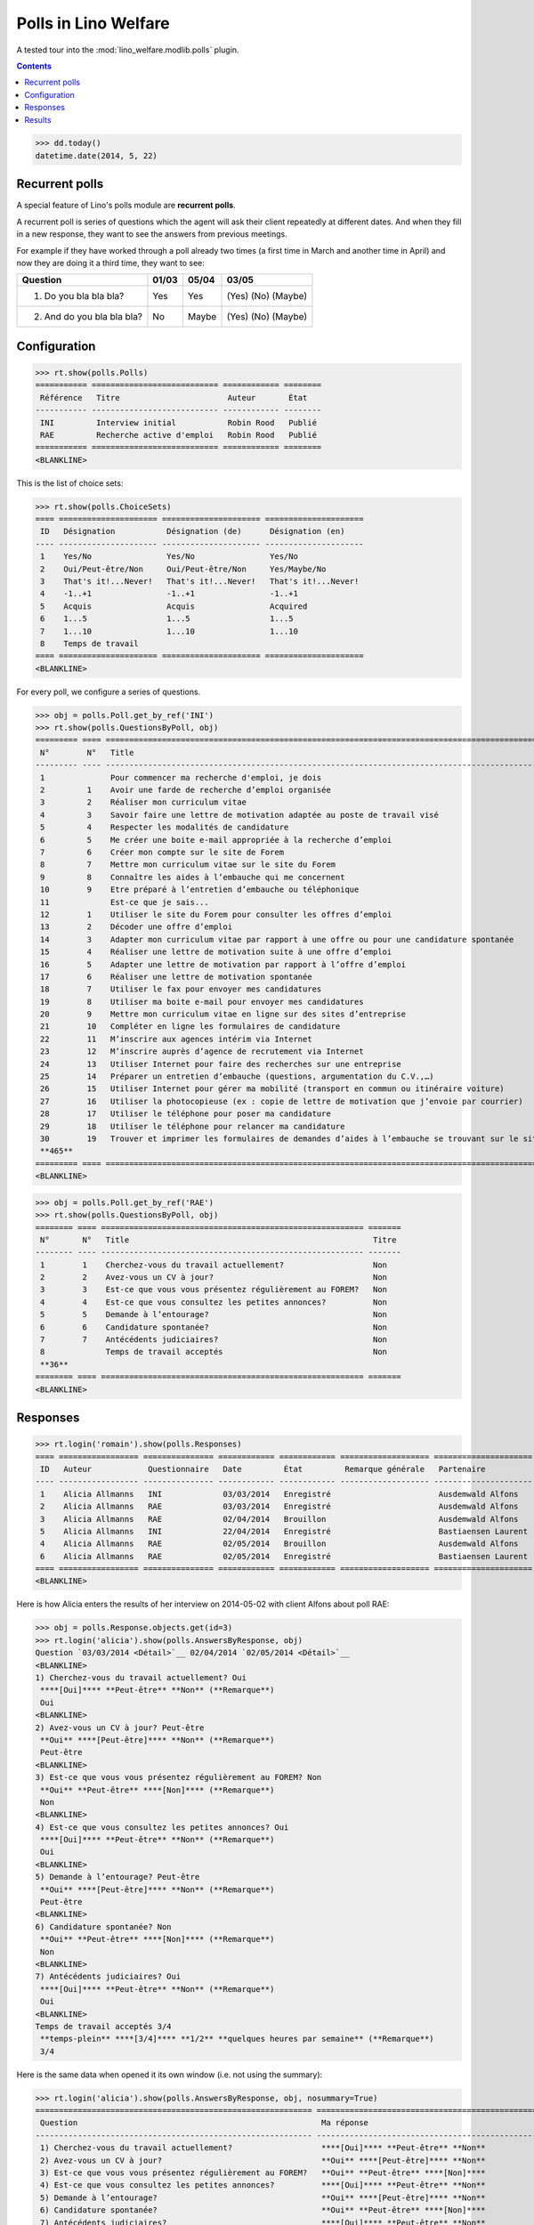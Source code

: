 .. _welfare.specs.polls:

=====================
Polls in Lino Welfare
=====================

A tested tour into the :mod:`lino_welfare.modlib.polls` plugin.

.. How to test only this document:

    $ python setup.py test -s tests.SpecsTests.test_polls

    doctest init:
    
    >>> from lino import startup
    >>> startup('lino_welfare.projects.chatelet.settings.doctests')
    >>> from lino.api.doctest import *

.. contents::
   :depth: 2


>>> dd.today()
datetime.date(2014, 5, 22)


Recurrent polls
===============

A special feature of Lino's polls module are **recurrent polls**.

A recurrent poll is series of questions which the agent will ask their
client repeatedly at different dates. And when they fill in a new
response, they want to see the answers from previous meetings.

For example if they have worked through a poll already two times (a
first time in March and another time in April) and now they are doing
it a third time, they want to see:

=========================== =====  ===== =====================   
Question                    01/03  05/04 03/05
=========================== =====  ===== =====================   
1) Do you bla bla bla?      Yes    Yes   (Yes) (No) (Maybe)
2) And do you bla bla bla?  No     Maybe (Yes) (No) (Maybe)
=========================== =====  ===== =====================   


Configuration
=============

>>> rt.show(polls.Polls)
=========== =========================== ============ ========
 Référence   Titre                       Auteur       État
----------- --------------------------- ------------ --------
 INI         Interview initial           Robin Rood   Publié
 RAE         Recherche active d'emploi   Robin Rood   Publié
=========== =========================== ============ ========
<BLANKLINE>

This is the list of choice sets:

>>> rt.show(polls.ChoiceSets)
==== ===================== ===================== =====================
 ID   Désignation           Désignation (de)      Désignation (en)
---- --------------------- --------------------- ---------------------
 1    Yes/No                Yes/No                Yes/No
 2    Oui/Peut-être/Non     Oui/Peut-être/Non     Yes/Maybe/No
 3    That's it!...Never!   That's it!...Never!   That's it!...Never!
 4    -1..+1                -1..+1                -1..+1
 5    Acquis                Acquis                Acquired
 6    1...5                 1...5                 1...5
 7    1...10                1...10                1...10
 8    Temps de travail
==== ===================== ===================== =====================
<BLANKLINE>

For every poll, we configure a series of questions.

>>> obj = polls.Poll.get_by_ref('INI')
>>> rt.show(polls.QuestionsByPoll, obj)
========= ==== ======================================================================================================== =======
 N°        N°   Title                                                                                                    Titre
--------- ---- -------------------------------------------------------------------------------------------------------- -------
 1              Pour commencer ma recherche d'emploi, je dois                                                            Oui
 2         1    Avoir une farde de recherche d’emploi organisée                                                          Non
 3         2    Réaliser mon curriculum vitae                                                                            Non
 4         3    Savoir faire une lettre de motivation adaptée au poste de travail visé                                   Non
 5         4    Respecter les modalités de candidature                                                                   Non
 6         5    Me créer une boite e-mail appropriée à la recherche d’emploi                                             Non
 7         6    Créer mon compte sur le site de Forem                                                                    Non
 8         7    Mettre mon curriculum vitae sur le site du Forem                                                         Non
 9         8    Connaître les aides à l’embauche qui me concernent                                                       Non
 10        9    Etre préparé à l’entretien d’embauche ou téléphonique                                                    Non
 11             Est-ce que je sais...                                                                                    Oui
 12        1    Utiliser le site du Forem pour consulter les offres d’emploi                                             Non
 13        2    Décoder une offre d’emploi                                                                               Non
 14        3    Adapter mon curriculum vitae par rapport à une offre ou pour une candidature spontanée                   Non
 15        4    Réaliser une lettre de motivation suite à une offre d’emploi                                             Non
 16        5    Adapter une lettre de motivation par rapport à l’offre d’emploi                                          Non
 17        6    Réaliser une lettre de motivation spontanée                                                              Non
 18        7    Utiliser le fax pour envoyer mes candidatures                                                            Non
 19        8    Utiliser ma boite e-mail pour envoyer mes candidatures                                                   Non
 20        9    Mettre mon curriculum vitae en ligne sur des sites d’entreprise                                          Non
 21        10   Compléter en ligne les formulaires de candidature                                                        Non
 22        11   M’inscrire aux agences intérim via Internet                                                              Non
 23        12   M’inscrire auprès d’agence de recrutement via Internet                                                   Non
 24        13   Utiliser Internet pour faire des recherches sur une entreprise                                           Non
 25        14   Préparer un entretien d’embauche (questions, argumentation du C.V.,…)                                    Non
 26        15   Utiliser Internet pour gérer ma mobilité (transport en commun ou itinéraire voiture)                     Non
 27        16   Utiliser la photocopieuse (ex : copie de lettre de motivation que j’envoie par courrier)                 Non
 28        17   Utiliser le téléphone pour poser ma candidature                                                          Non
 29        18   Utiliser le téléphone pour relancer ma candidature                                                       Non
 30        19   Trouver et imprimer les formulaires de demandes d’aides à l’embauche se trouvant sur le site de l’ONEm   Non
 **465**
========= ==== ======================================================================================================== =======
<BLANKLINE>

>>> obj = polls.Poll.get_by_ref('RAE')
>>> rt.show(polls.QuestionsByPoll, obj)
======== ==== ======================================================== =======
 N°       N°   Title                                                    Titre
-------- ---- -------------------------------------------------------- -------
 1        1    Cherchez-vous du travail actuellement?                   Non
 2        2    Avez-vous un CV à jour?                                  Non
 3        3    Est-ce que vous vous présentez régulièrement au FOREM?   Non
 4        4    Est-ce que vous consultez les petites annonces?          Non
 5        5    Demande à l’entourage?                                   Non
 6        6    Candidature spontanée?                                   Non
 7        7    Antécédents judiciaires?                                 Non
 8             Temps de travail acceptés                                Non
 **36**
======== ==== ======================================================== =======
<BLANKLINE>


Responses
=========


>>> rt.login('romain').show(polls.Responses)
==== ================= =============== ============ ============ =================== =====================
 ID   Auteur            Questionnaire   Date         État         Remarque générale   Partenaire
---- ----------------- --------------- ------------ ------------ ------------------- ---------------------
 1    Alicia Allmanns   INI             03/03/2014   Enregistré                       Ausdemwald Alfons
 2    Alicia Allmanns   RAE             03/03/2014   Enregistré                       Ausdemwald Alfons
 3    Alicia Allmanns   RAE             02/04/2014   Brouillon                        Ausdemwald Alfons
 5    Alicia Allmanns   INI             22/04/2014   Enregistré                       Bastiaensen Laurent
 4    Alicia Allmanns   RAE             02/05/2014   Brouillon                        Ausdemwald Alfons
 6    Alicia Allmanns   RAE             02/05/2014   Enregistré                       Bastiaensen Laurent
==== ================= =============== ============ ============ =================== =====================
<BLANKLINE>

Here is how Alicia enters the results of her interview on 2014-05-02
with client Alfons about poll RAE:

>>> obj = polls.Response.objects.get(id=3)
>>> rt.login('alicia').show(polls.AnswersByResponse, obj)
Question `03/03/2014 <Détail>`__ 02/04/2014 `02/05/2014 <Détail>`__ 
<BLANKLINE>
1) Cherchez-vous du travail actuellement? Oui
 ****[Oui]**** **Peut-être** **Non** (**Remarque**)
 Oui
<BLANKLINE>
2) Avez-vous un CV à jour? Peut-être
 **Oui** ****[Peut-être]**** **Non** (**Remarque**)
 Peut-être
<BLANKLINE>
3) Est-ce que vous vous présentez régulièrement au FOREM? Non
 **Oui** **Peut-être** ****[Non]**** (**Remarque**)
 Non
<BLANKLINE>
4) Est-ce que vous consultez les petites annonces? Oui
 ****[Oui]**** **Peut-être** **Non** (**Remarque**)
 Oui
<BLANKLINE>
5) Demande à l’entourage? Peut-être
 **Oui** ****[Peut-être]**** **Non** (**Remarque**)
 Peut-être
<BLANKLINE>
6) Candidature spontanée? Non
 **Oui** **Peut-être** ****[Non]**** (**Remarque**)
 Non
<BLANKLINE>
7) Antécédents judiciaires? Oui
 ****[Oui]**** **Peut-être** **Non** (**Remarque**)
 Oui
<BLANKLINE>
Temps de travail acceptés 3/4
 **temps-plein** ****[3/4]**** **1/2** **quelques heures par semaine** (**Remarque**)
 3/4

Here is the same data when opened it its own window (i.e. not using
the summary):

>>> rt.login('alicia').show(polls.AnswersByResponse, obj, nosummary=True)
=========================================================== ======================================================================= =============
 Question                                                    Ma réponse                                                              Ma remarque
----------------------------------------------------------- ----------------------------------------------------------------------- -------------
 1) Cherchez-vous du travail actuellement?                   ****[Oui]**** **Peut-être** **Non**
 2) Avez-vous un CV à jour?                                  **Oui** ****[Peut-être]**** **Non**
 3) Est-ce que vous vous présentez régulièrement au FOREM?   **Oui** **Peut-être** ****[Non]****
 4) Est-ce que vous consultez les petites annonces?          ****[Oui]**** **Peut-être** **Non**
 5) Demande à l’entourage?                                   **Oui** ****[Peut-être]**** **Non**
 6) Candidature spontanée?                                   **Oui** **Peut-être** ****[Non]****
 7) Antécédents judiciaires?                                 ****[Oui]**** **Peut-être** **Non**
 Temps de travail acceptés                                   **temps-plein** ****[3/4]**** **1/2** **quelques heures par semaine**
=========================================================== ======================================================================= =============
<BLANKLINE>

Hubert can see the same response, but he cannot edit it because he is
not the author:

>>> rt.login('hubert').show(polls.AnswersByResponse, obj)
... #doctest: +ELLIPSIS +NORMALIZE_WHITESPACE +REPORT_UDIFF
Question `03/03/2014 <Détail>`__ 02/04/2014 `02/05/2014 <Détail>`__
<BLANKLINE>
1) Cherchez-vous du travail actuellement? Oui
 Oui
 Oui
<BLANKLINE>
2) Avez-vous un CV à jour? Peut-être
 Peut-être
 Peut-être
<BLANKLINE>
3) Est-ce que vous vous présentez régulièrement au FOREM? Non
 Non
 Non
<BLANKLINE>
4) Est-ce que vous consultez les petites annonces? Oui
 Oui
 Oui
<BLANKLINE>
5) Demande à l’entourage? Peut-être
 Peut-être
 Peut-être
<BLANKLINE>
6) Candidature spontanée? Non
 Non
 Non
<BLANKLINE>
7) Antécédents judiciaires? Oui
 Oui
 Oui
<BLANKLINE>
Temps de travail acceptés 3/4
 3/4
 3/4


>>> rt.login('hubert').show(polls.AnswersByResponse, obj, nosummary=True)
... #doctest: +ELLIPSIS +NORMALIZE_WHITESPACE +REPORT_UDIFF
=========================================================== ============ =============
 Question                                                    Ma réponse   Ma remarque
----------------------------------------------------------- ------------ -------------
 1) Cherchez-vous du travail actuellement?                   Oui
 2) Avez-vous un CV à jour?                                  Peut-être
 3) Est-ce que vous vous présentez régulièrement au FOREM?   Non
 4) Est-ce que vous consultez les petites annonces?          Oui
 5) Demande à l’entourage?                                   Peut-être
 6) Candidature spontanée?                                   Non
 7) Antécédents judiciaires?                                 Oui
 Temps de travail acceptés                                   3/4
=========================================================== ============ =============
<BLANKLINE>


Results
=======

The results of a poll is the set of all responses.

>>> ses = rt.login('robin')
>>> ses.show(polls.MyPolls)
=========== =========================== ========
 Référence   Titre                       État
----------- --------------------------- --------
 INI         Interview initial           Publié
 RAE         Recherche active d'emploi   Publié
=========== =========================== ========
<BLANKLINE>

>>> obj = polls.Poll.get_by_ref('INI')
>>> ses.show("polls.PollResult", obj)
============================================================================================================ ================ ============ ========
 Question                                                                                                     Liste de choix   # réponses   A1
------------------------------------------------------------------------------------------------------------ ---------------- ------------ --------
 Pour commencer ma recherche d'emploi, je dois
 1) Avoir une farde de recherche d’emploi organisée                                                                            **2**        **2**
 2) Réaliser mon curriculum vitae                                                                                              **2**
 3) Savoir faire une lettre de motivation adaptée au poste de travail visé                                                     **2**
 4) Respecter les modalités de candidature                                                                                     **2**        **2**
 5) Me créer une boite e-mail appropriée à la recherche d’emploi                                                               **2**
 6) Créer mon compte sur le site de Forem                                                                                      **2**
 7) Mettre mon curriculum vitae sur le site du Forem                                                                           **2**        **2**
 8) Connaître les aides à l’embauche qui me concernent                                                                         **2**
 9) Etre préparé à l’entretien d’embauche ou téléphonique                                                                      **2**
 Est-ce que je sais...
 1) Utiliser le site du Forem pour consulter les offres d’emploi                                                               **2**        **2**
 2) Décoder une offre d’emploi                                                                                                 **2**
 3) Adapter mon curriculum vitae par rapport à une offre ou pour une candidature spontanée                                     **2**
 4) Réaliser une lettre de motivation suite à une offre d’emploi                                                               **2**        **2**
 5) Adapter une lettre de motivation par rapport à l’offre d’emploi                                                            **2**
 6) Réaliser une lettre de motivation spontanée                                                                                **2**
 7) Utiliser le fax pour envoyer mes candidatures                                                                              **2**        **2**
 8) Utiliser ma boite e-mail pour envoyer mes candidatures                                                                     **2**
 9) Mettre mon curriculum vitae en ligne sur des sites d’entreprise                                                            **2**
 10) Compléter en ligne les formulaires de candidature                                                                         **2**        **2**
 11) M’inscrire aux agences intérim via Internet                                                                               **2**
 12) M’inscrire auprès d’agence de recrutement via Internet                                                                    **2**
 13) Utiliser Internet pour faire des recherches sur une entreprise                                                            **2**        **2**
 14) Préparer un entretien d’embauche (questions, argumentation du C.V.,…)                                                     **2**
 15) Utiliser Internet pour gérer ma mobilité (transport en commun ou itinéraire voiture)                                      **2**
 16) Utiliser la photocopieuse (ex : copie de lettre de motivation que j’envoie par courrier)                                  **2**        **2**
 17) Utiliser le téléphone pour poser ma candidature                                                                           **2**
 18) Utiliser le téléphone pour relancer ma candidature                                                                        **2**
 19) Trouver et imprimer les formulaires de demandes d’aides à l’embauche se trouvant sur le site de l’ONEm                    **2**        **2**
 **Total (30 lignes)**                                                                                                         **56**       **20**
============================================================================================================ ================ ============ ========
<BLANKLINE>


